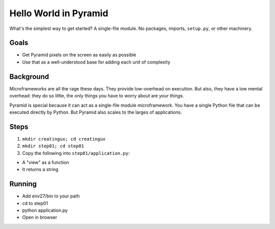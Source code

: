 ======================
Hello World in Pyramid
======================

What's the simplest way to get started? A single-file module. No
packages, imports, ``setup.py``, or other machinery.

Goals
=====

- Get Pyramid pixels on the screen as easily as possible

- Use that as a well-understood base for adding each unit of complexity

Background
==========

Microframeworks are all the rage these days. They provide low-overhead
on execution. But also, they have a low mental overhead: they do so
little, the only things you have to worry about are *your things*.

Pyramid is special because it can act as a single-file module
microframework. You have a single Python file that can be executed
directly by Python. But Pyramid also scales to the larges of
applications.

Steps
=====

#. ``mkdir creatingux; cd creatingux``

#. ``mkdir step01; cd step01``

#. Copy the following into ``step01/application.py``:



- A "view" as a function

- It returns a string

Running
=======

- Add env27/bin to your path

- cd to step01

- python application.py

- Open in browser